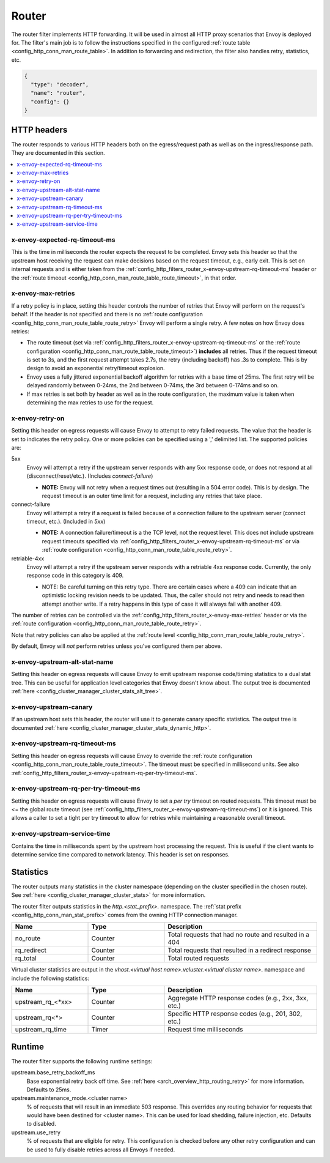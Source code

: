 .. _config_http_filters_router:

Router
======

The router filter implements HTTP forwarding. It will be used in almost all HTTP proxy scenarios
that Envoy is deployed for. The filter's main job is to follow the instructions specified in the
configured :ref:`route table <config_http_conn_man_route_table>`. In addition to forwarding and
redirection, the filter also handles retry, statistics, etc.

.. code-block:: json

  {
    "type": "decoder",
    "name": "router",
    "config": {}
  }

.. _config_http_filters_router_headers:

HTTP headers
------------

The router responds to various HTTP headers both on the egress/request path as well as on the
ingress/response path. They are documented in this section.

.. contents::
  :local:

x-envoy-expected-rq-timeout-ms
^^^^^^^^^^^^^^^^^^^^^^^^^^^^^^

This is the time in milliseconds the router expects the request to be completed. Envoy sets this
header so that the upstream host receiving the request can make decisions based on the request
timeout, e.g., early exit. This is set on internal requests and is either taken from the
:ref:`config_http_filters_router_x-envoy-upstream-rq-timeout-ms` header or the :ref:`route timeout
<config_http_conn_man_route_table_route_timeout>`, in that order.

.. _config_http_filters_router_x-envoy-max-retries:

x-envoy-max-retries
^^^^^^^^^^^^^^^^^^^

If a retry policy is in place, setting this header controls the number of retries that Envoy will
perform on the request's behalf. If the header is not specified and there is no :ref:`route
configuration <config_http_conn_man_route_table_route_retry>` Envoy will perform a single retry. A
few notes on how Envoy does retries:

* The route timeout (set via :ref:`config_http_filters_router_x-envoy-upstream-rq-timeout-ms` or the
  :ref:`route configuration <config_http_conn_man_route_table_route_timeout>`) **includes** all
  retries. Thus if the request timeout is set to 3s, and the first request attempt takes 2.7s, the
  retry (including backoff) has .3s to complete. This is by design to avoid an exponential
  retry/timeout explosion.
* Envoy uses a fully jittered exponential backoff algorithm for retries with a base time of 25ms.
  The first retry will be delayed randomly between 0-24ms, the 2nd between 0-74ms, the 3rd between
  0-174ms and so on.
* If max retries is set both by header as well as in the route configuration, the maximum value is
  taken when determining the max retries to use for the request.

.. _config_http_filters_router_x-envoy-retry-on:

x-envoy-retry-on
^^^^^^^^^^^^^^^^

Setting this header on egress requests will cause Envoy to attempt to retry failed requests. The
value that the header is set to indicates the retry policy. One or more policies can be specified
using a ',' delimited list. The supported policies are:

5xx
  Envoy will attempt a retry if the upstream server responds with any 5xx response code, or does not
  respond at all (disconnect/reset/etc.). (Includes *connect-failure*)

  * **NOTE:** Envoy will not retry when a request times out (resulting in a 504 error code). This is
    by design. The request timeout is an outer time limit for a request, including any retries that
    take place.

connect-failure
  Envoy will attempt a retry if a request is failed because of a connection failure to the upstream
  server (connect timeout, etc.). (Included in *5xx*)

  * **NOTE:** A connection failure/timeout is a the TCP level, not the request level. This does not
    include upstream request timeouts specified via
    :ref:`config_http_filters_router_x-envoy-upstream-rq-timeout-ms` or via :ref:`route
    configuration <config_http_conn_man_route_table_route_retry>`.

retriable-4xx
  Envoy will attempt a retry if the upstream server responds with a retriable 4xx response code.
  Currently, the only response code in this category is 409.

  * NOTE: Be careful turning on this retry type. There are certain cases where a 409 can indicate
    that an optimistic locking revision needs to be updated. Thus, the caller should not retry and
    needs to read then attempt another write. If a retry happens in this type of case it will always
    fail with another 409.

The number of retries can be controlled via the
:ref:`config_http_filters_router_x-envoy-max-retries` header or via the :ref:`route
configuration <config_http_conn_man_route_table_route_retry>`.

Note that retry policies can also be applied at the :ref:`route level
<config_http_conn_man_route_table_route_retry>`.

By default, Envoy will *not* perform retries unless you've configured them per above.

x-envoy-upstream-alt-stat-name
^^^^^^^^^^^^^^^^^^^^^^^^^^^^^^

Setting this header on egress requests will cause Envoy to emit upstream response code/timing
statistics to a dual stat tree. This can be useful for application level categories that Envoy
doesn't know about. The output tree is documented :ref:`here
<config_cluster_manager_cluster_stats_alt_tree>`.

x-envoy-upstream-canary
^^^^^^^^^^^^^^^^^^^^^^^

If an upstream host sets this header, the router will use it to generate canary specific statistics.
The output tree is documented :ref:`here <config_cluster_manager_cluster_stats_dynamic_http>`.

.. _config_http_filters_router_x-envoy-upstream-rq-timeout-ms:

x-envoy-upstream-rq-timeout-ms
^^^^^^^^^^^^^^^^^^^^^^^^^^^^^^

Setting this header on egress requests will cause Envoy to override the :ref:`route configuration
<config_http_conn_man_route_table_route_timeout>`. The timeout must be specified in millisecond
units. See also :ref:`config_http_filters_router_x-envoy-upstream-rq-per-try-timeout-ms`.

.. _config_http_filters_router_x-envoy-upstream-rq-per-try-timeout-ms:

x-envoy-upstream-rq-per-try-timeout-ms
^^^^^^^^^^^^^^^^^^^^^^^^^^^^^^^^^^^^^^

Setting this header on egress requests will cause Envoy to set a *per try* timeout on routed
requests. This timeout must be <= the global route timeout (see
:ref:`config_http_filters_router_x-envoy-upstream-rq-timeout-ms`) or it is ignored. This allows a
caller to set a tight per try timeout to allow for retries while maintaining a reasonable overall
timeout.

x-envoy-upstream-service-time
^^^^^^^^^^^^^^^^^^^^^^^^^^^^^

Contains the time in milliseconds spent by the upstream host processing the request. This is useful
if the client wants to determine service time compared to network latency. This header is set on
responses.

.. _config_http_filters_router_stats:

Statistics
----------

The router outputs many statistics in the cluster namespace (depending on the cluster specified in
the chosen route). See :ref:`here <config_cluster_manager_cluster_stats>` for more information.

The router filter outputs statistics in the *http.<stat_prefix>.* namespace. The :ref:`stat
prefix <config_http_conn_man_stat_prefix>` comes from the owning HTTP connection manager.

.. csv-table::
  :header: Name, Type, Description
  :widths: 1, 1, 2

  no_route, Counter, Total requests that had no route and resulted in a 404
  rq_redirect, Counter, Total requests that resulted in a redirect response
  rq_total, Counter, Total routed requests

Virtual cluster statistics are output in the
*vhost.<virtual host name>.vcluster.<virtual cluster name>.* namespace and include the following
statistics:

.. csv-table::
  :header: Name, Type, Description
  :widths: 1, 1, 2

  upstream_rq_<\*xx>, Counter, "Aggregate HTTP response codes (e.g., 2xx, 3xx, etc.)"
  upstream_rq<\*>, Counter, "Specific HTTP response codes (e.g., 201, 302, etc.)"
  upstream_rq_time, Timer, Request time milliseconds

Runtime
-------

The router filter supports the following runtime settings:

upstream.base_retry_backoff_ms
  Base exponential retry back off time. See :ref:`here <arch_overview_http_routing_retry>` for more
  information. Defaults to 25ms.

upstream.maintenance_mode.<cluster name>
  % of requests that will result in an immediate 503 response. This overrides any routing behavior
  for requests that would have been destined for <cluster name>. This can be used for load
  shedding, failure injection, etc. Defaults to disabled.

upstream.use_retry
  % of requests that are eligible for retry. This configuration is checked before any other retry
  configuration and can be used to fully disable retries across all Envoys if needed.
